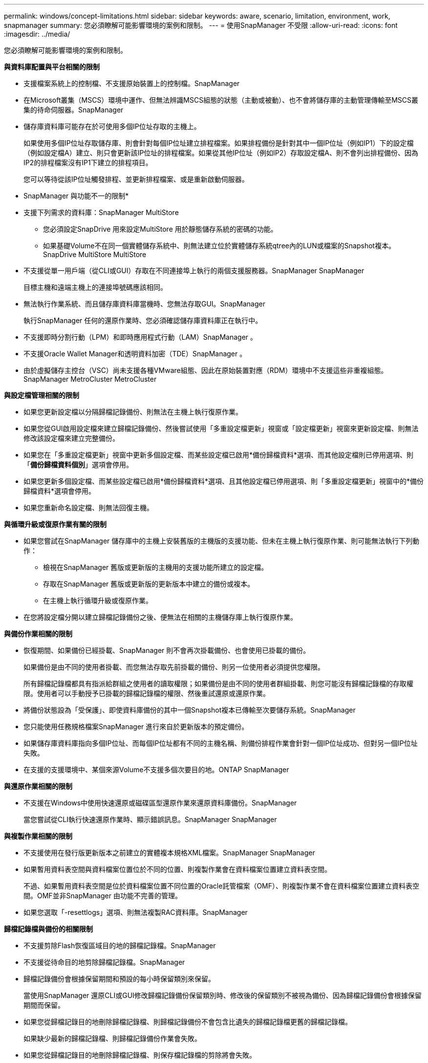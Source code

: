 ---
permalink: windows/concept-limitations.html 
sidebar: sidebar 
keywords: aware, scenario, limitation, environment, work, snapmanager 
summary: 您必須瞭解可能影響環境的案例和限制。 
---
= 使用SnapManager 不受限
:allow-uri-read: 
:icons: font
:imagesdir: ../media/


[role="lead"]
您必須瞭解可能影響環境的案例和限制。

*與資料庫配置與平台相關的限制*

* 支援檔案系統上的控制檔、不支援原始裝置上的控制檔。SnapManager
* 在Microsoft叢集（MSCS）環境中運作、但無法辨識MSCS組態的狀態（主動或被動）、也不會將儲存庫的主動管理傳輸至MSCS叢集的待命伺服器。SnapManager
* 儲存庫資料庫可能存在於可使用多個IP位址存取的主機上。
+
如果使用多個IP位址存取儲存庫、則會針對每個IP位址建立排程檔案。如果排程備份是針對其中一個IP位址（例如IP1）下的設定檔（例如設定檔A）建立、則只會更新該IP位址的排程檔案。如果從其他IP位址（例如IP2）存取設定檔A、則不會列出排程備份、因為IP2的排程檔案沒有IP1下建立的排程項目。

+
您可以等待從該IP位址觸發排程、並更新排程檔案、或是重新啟動伺服器。



* SnapManager 與功能不一的限制*

* 支援下列需求的資料庫：SnapManager MultiStore
+
** 您必須設定SnapDrive 用來設定MultiStore 用於靜態儲存系統的密碼的功能。
** 如果基礎Volume不在同一個實體儲存系統中、則無法建立位於實體儲存系統qtree內的LUN或檔案的Snapshot複本。SnapDrive MultiStore MultiStore


* 不支援從單一用戶端（從CLI或GUI）存取在不同連接埠上執行的兩個支援服務器。SnapManager SnapManager
+
目標主機和遠端主機上的連接埠號碼應該相同。

* 無法執行作業系統、而且儲存庫資料庫當機時、您無法存取GUI。SnapManager
+
執行SnapManager 任何的還原作業時、您必須確認儲存庫資料庫正在執行中。

* 不支援即時分割行動（LPM）和即時應用程式行動（LAM）SnapManager 。
* 不支援Oracle Wallet Manager和透明資料加密（TDE）SnapManager 。
* 由於虛擬儲存主控台（VSC）尚未支援各種VMware組態、因此在原始裝置對應（RDM）環境中不支援這些非重複組態。SnapManager MetroCluster MetroCluster


*與設定檔管理相關的限制*

* 如果您更新設定檔以分隔歸檔記錄備份、則無法在主機上執行復原作業。
* 如果您從GUI啟用設定檔來建立歸檔記錄備份、然後嘗試使用「多重設定檔更新」視窗或「設定檔更新」視窗來更新設定檔、則無法修改該設定檔來建立完整備份。
* 如果您在「多重設定檔更新」視窗中更新多個設定檔、而某些設定檔已啟用*備份歸檔資料*選項、而其他設定檔則已停用選項、則「*備份歸檔資料個別*」選項會停用。
* 如果您更新多個設定檔、而某些設定檔已啟用*備份歸檔資料*選項、且其他設定檔已停用選項、則「多重設定檔更新」視窗中的*備份歸檔資料*選項會停用。
* 如果您重新命名設定檔、則無法回復主機。


*與循環升級或復原作業有關的限制*

* 如果您嘗試在SnapManager 儲存庫中的主機上安裝舊版的主機版的支援功能、但未在主機上執行復原作業、則可能無法執行下列動作：
+
** 檢視在SnapManager 舊版或更新版的主機用的支援功能所建立的設定檔。
** 存取在SnapManager 舊版或更新版的更新版本中建立的備份或複本。
** 在主機上執行循環升級或復原作業。


* 在您將設定檔分開以建立歸檔記錄備份之後、便無法在相關的主機儲存庫上執行復原作業。


*與備份作業相關的限制*

* 恢復期間、如果備份已經掛載、SnapManager 則不會再次掛載備份、也會使用已掛載的備份。
+
如果備份是由不同的使用者掛載、而您無法存取先前掛載的備份、則另一位使用者必須提供您權限。

+
所有歸檔記錄檔都具有指派給群組之使用者的讀取權限；如果備份是由不同的使用者群組掛載、則您可能沒有歸檔記錄檔的存取權限。使用者可以手動授予已掛載的歸檔記錄檔的權限、然後重試還原或還原作業。

* 將備份狀態設為「受保護」、即使資料庫備份的其中一個Snapshot複本已傳輸至次要儲存系統。SnapManager
* 您只能使用任務規格檔案SnapManager 進行來自於更新版本的預定備份。
* 如果儲存庫資料庫指向多個IP位址、而每個IP位址都有不同的主機名稱、則備份排程作業會針對一個IP位址成功、但對另一個IP位址失敗。
* 在支援的支援環境中、某個來源Volume不支援多個次要目的地。ONTAP SnapManager


*與還原作業相關的限制*

* 不支援在Windows中使用快速還原或磁碟區型還原作業來還原資料庫備份。SnapManager
+
當您嘗試從CLI執行快速還原作業時、顯示錯誤訊息。SnapManager SnapManager



*與複製作業相關的限制*

* 不支援使用在發行版更新版本之前建立的實體複本規格XML檔案。SnapManager SnapManager
* 如果暫用資料表空間與資料檔案位置位於不同的位置、則複製作業會在資料檔案位置建立資料表空間。
+
不過、如果暫用資料表空間是位於資料檔案位置不同位置的Oracle託管檔案（OMF）、則複製作業不會在資料檔案位置建立資料表空間。OMF並非SnapManager 由功能不完善的管理。

* 如果您選取「-resettlogs」選項、則無法複製RAC資料庫。SnapManager


*歸檔記錄檔與備份的相關限制*

* 不支援剪除Flash恢復區域目的地的歸檔記錄檔。SnapManager
* 不支援從待命目的地剪除歸檔記錄檔。SnapManager
* 歸檔記錄備份會根據保留期間和預設的每小時保留類別來保留。
+
當使用SnapManager 還原CLI或GUI修改歸檔記錄備份保留類別時、修改後的保留類別不被視為備份、因為歸檔記錄備份會根據保留期間而保留。

* 如果您從歸檔記錄目的地刪除歸檔記錄檔、則歸檔記錄備份不會包含比遺失的歸檔記錄檔更舊的歸檔記錄檔。
+
如果缺少最新的歸檔記錄檔、則歸檔記錄備份作業會失敗。

* 如果您從歸檔記錄目的地刪除歸檔記錄檔、則保存檔記錄檔的剪除將會失敗。
* 即使您從歸檔記錄目的地刪除歸檔記錄檔、或當歸檔記錄檔檔案毀損時、此功能也能整合歸檔記錄備份。SnapManager


*與變更目標資料庫主機名稱相關的限制*

當您變更目標資料庫主機名稱時、不支援下列SnapManager 的支援功能：

* 變更SnapManager 目標資料庫主機名稱、從無法使用的圖形化圖形使用者介面。
* 更新設定檔的目標資料庫主機名稱後、將儲存庫資料庫復原。
* 同時更新新目標資料庫主機名稱的多個設定檔。
* 執行SnapManager 任何功能不全的作業時、請變更目標資料庫主機名稱。


* SnapManager 與不實CLI或圖形使用者介面相關的限制*

* 從該指令產生的「profile create」作業的指令不含歷史組態選項。SnapManager SnapManager
+
您無法使用「profile create」命令、從SnapManager CLI設定歷程記錄保留設定。

* 當Windows用戶端上沒有可用的Java執行時間環境（JRE）時、無法在Mozilla Firefox中顯示GUI。SnapManager
* 在Windows Server 2008和Windows 7的Microsoft Internet Explorer 6中、無法顯示VMware圖形介面。SnapManager SnapManager
* 使用SnapManager S還原CLI更新目標資料庫主機名稱時、如果有一SnapManager 或多個開放式的還原GUI工作階段、則所有開啟SnapManager 的還原GUI工作階段都無法回應。
* 在SnapManager Windows上安裝支援功能並在UNIX中啟動CLI時、會顯示Windows不支援的功能。


* SnapMirror和SnapVault S基 類*的相關限制

* 在某些情況下、當磁碟區SnapVault 建立了彼此的關聯時、您無法刪除與第一個Snapshot複本相關的最後一個備份。
+
您只能在中斷關係時刪除備份。此問題是因為ONTAP 基礎Snapshot複本的不一致限制。在SnapMirror關係中、基礎Snapshot複本是由SnapMirror引擎所建立、SnapVault 而在整個過程中、基礎Snapshot複本是使用SnapManager SnapMirror所建立的備份。每次更新時、基礎Snapshot複本都會指向使用SnapManager 介紹所建立的最新備份。



*資料保護待命資料庫的相關限制*

* 不支援邏輯資料保護待命資料庫。SnapManager
* 不支援Active Data Guard待命資料庫。SnapManager
* 不允許線上備份Data Guard待命資料庫。SnapManager
* 不允許部分備份Data Guard待命資料庫。SnapManager
* 不允許還原Data Guard待命資料庫。SnapManager
* 不允許剪除Data Guard待命資料庫的歸檔記錄檔。SnapManager
* 不支援Data Guard Broker。SnapManager


*相關資訊*

http://mysupport.netapp.com/["NetApp支援網站上的文件"^]
